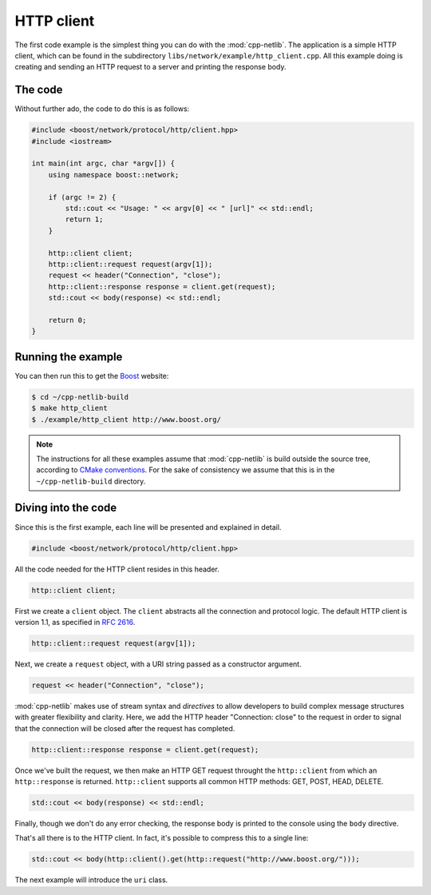 .. _http_client:

*************
 HTTP client
*************

The first code example is the simplest thing you can do with the
:mod:`cpp-netlib`.  The application is a simple HTTP client, which can
be found in the subdirectory ``libs/network/example/http_client.cpp``.
All this example doing is creating and sending an HTTP request to a server
and printing the response body.

The code
========

Without further ado, the code to do this is as follows:

.. code-block:: c++

    #include <boost/network/protocol/http/client.hpp>
    #include <iostream>

    int main(int argc, char *argv[]) {
        using namespace boost::network;

	if (argc != 2) {
	    std::cout << "Usage: " << argv[0] << " [url]" << std::endl;
    	    return 1;
        }

        http::client client;
        http::client::request request(argv[1]);
	request << header("Connection", "close");
	http::client::response response = client.get(request);
	std::cout << body(response) << std::endl;

  	return 0;
    }

Running the example
===================

You can then run this to get the Boost_ website:

.. code-block:: bash

    $ cd ~/cpp-netlib-build
    $ make http_client
    $ ./example/http_client http://www.boost.org/

.. _Boost: http://www.boost.org/

.. note:: The instructions for all these examples assume that
          :mod:`cpp-netlib` is build outside the source tree,
          according to `CMake conventions`_.  For the sake of
          consistency we assume that this is in the
          ``~/cpp-netlib-build`` directory.

.. _`CMake conventions`: http://www.cmake.org/Wiki/CMake_FAQ#What_is_an_.22out-of-source.22_build.3F

Diving into the code
====================

Since this is the first example, each line will be presented and
explained in detail.

.. code-block:: c++

    #include <boost/network/protocol/http/client.hpp>

All the code needed for the HTTP client resides in this header.

.. code-block:: c++

    http::client client;

First we create a ``client`` object.  The ``client`` abstracts all the
connection and protocol logic.  The default HTTP client is version
1.1, as specified in `RFC 2616`_.

.. code-block:: c++

    http::client::request request(argv[1]);

Next, we create a ``request`` object, with a URI string passed as a
constructor argument.

.. code-block:: c++

    request << header("Connection", "close");

:mod:`cpp-netlib` makes use of stream syntax and *directives* to allow
developers to build complex message structures with greater
flexibility and clarity.  Here, we add the HTTP header "Connection:
close" to the request in order to signal that the connection will be
closed after the request has completed.

.. code-block:: c++

    http::client::response response = client.get(request);

Once we've built the request, we then make an HTTP GET request
throught the ``http::client`` from which an ``http::response`` is
returned.  ``http::client`` supports all common HTTP methods: GET,
POST, HEAD, DELETE.

.. code-block:: c++

    std::cout << body(response) << std::endl;

Finally, though we don't do any error checking, the response body is
printed to the console using the ``body`` directive.

That's all there is to the HTTP client.  In fact, it's possible to
compress this to a single line:

.. code-block:: c++

   std::cout << body(http::client().get(http::request("http://www.boost.org/")));

The next example will introduce the ``uri`` class.

.. _`RFC 2616`: http://www.w3.org/Protocols/rfc2616/rfc2616.html
